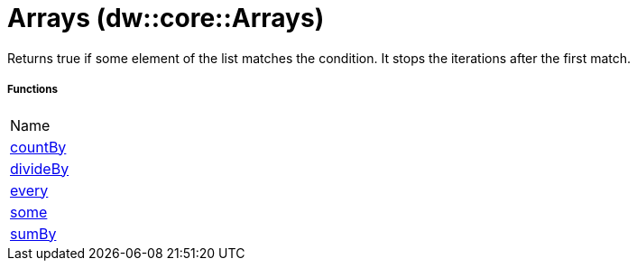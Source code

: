 = Arrays (dw::core::Arrays)

Returns true if some element of the list matches the condition.
It stops the iterations after the first match.

===== Functions
|===
| Name
| link:dw-arrays-functions-countby[countBy]
| link:dw-arrays-functions-divideby[divideBy]
| link:dw-arrays-functions-every[every]
| link:dw-arrays-functions-some[some]
| link:dw-arrays-functions-sumby[sumBy]
|===


